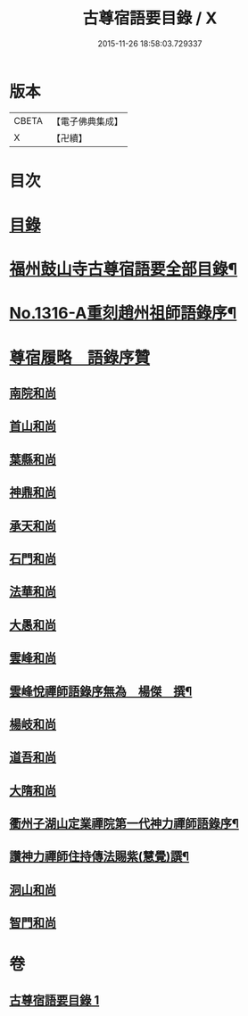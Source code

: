 #+TITLE: 古尊宿語要目錄 / X
#+DATE: 2015-11-26 18:58:03.729337
* 版本
 |     CBETA|【電子佛典集成】|
 |         X|【卍續】    |

* 目次
* [[file:KR6q0262_001.txt::001-0341c3][目錄]]
* [[file:KR6q0262_001.txt::0342a20][福州鼓山寺古尊宿語要全部目錄¶]]
* [[file:KR6q0262_001.txt::0342b18][No.1316-A重刻趙州祖師語錄序¶]]
* [[file:KR6q0262_001.txt::0342c17][尊宿履略　語錄序贊]]
** [[file:KR6q0262_001.txt::0342c17][南院和尚]]
** [[file:KR6q0262_001.txt::0342c19][首山和尚]]
** [[file:KR6q0262_001.txt::0342c22][葉縣和尚]]
** [[file:KR6q0262_001.txt::0343a1][神鼎和尚]]
** [[file:KR6q0262_001.txt::0343a3][承天和尚]]
** [[file:KR6q0262_001.txt::0343a6][石門和尚]]
** [[file:KR6q0262_001.txt::0343a9][法華和尚]]
** [[file:KR6q0262_001.txt::0343a12][大愚和尚]]
** [[file:KR6q0262_001.txt::0343a15][雲峰和尚]]
** [[file:KR6q0262_001.txt::0343a19][雲峰悅禪師語錄序無為　楊傑　撰¶]]
** [[file:KR6q0262_001.txt::0343b2][楊岐和尚]]
** [[file:KR6q0262_001.txt::0343b5][道吾和尚]]
** [[file:KR6q0262_001.txt::0343b7][大隋和尚]]
** [[file:KR6q0262_001.txt::0343b9][衢州子湖山定業禪院第一代神力禪師語錄序¶]]
** [[file:KR6q0262_001.txt::0343b20][讚神力禪師住持傳法賜紫(慧覺)譔¶]]
** [[file:KR6q0262_001.txt::0343b24][洞山和尚]]
** [[file:KR6q0262_001.txt::0343c3][智門和尚]]
* 卷
** [[file:KR6q0262_001.txt][古尊宿語要目錄 1]]
